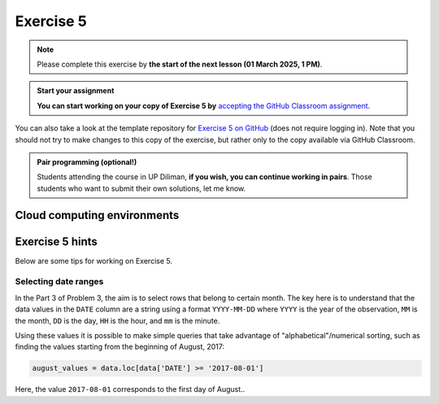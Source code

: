 Exercise 5
==========

.. note::

    Please complete this exercise by **the start of the next lesson (01 March 2025, 1 PM)**.

.. admonition:: Start your assignment

    **You can start working on your copy of Exercise 5 by** `accepting the GitHub Classroom assignment <https://classroom.github.com/a/2UBcqIVa>`__.

You can also take a look at the template repository for `Exercise 5 on GitHub <https://github.com/NIGS-GeoPython-2024/exercise-5>`__ (does not require logging in).
Note that you should not try to make changes to this copy of the exercise, but rather only to the copy available via GitHub Classroom.

.. admonition:: Pair programming (optional!)

    Students attending the course in UP Diliman, **if you wish, you can continue working in pairs**.
    Those students who want to submit their own solutions, let me know.

Cloud computing environments
-----------------------------

.. image:: https://img.shields.io/badge/Launch-CS_Hub-blue
   :target: http://jhub.science.upd.edu.ph/

.. image:: https://img.shields.io/badge/launch-binder-red.svg
   :target: https://mybinder.org/v2/gh/GeoPython-UPD/Binder/main?urlpath=lab
   

Exercise 5 hints
----------------

Below are some tips for working on Exercise 5.

Selecting date ranges
~~~~~~~~~~~~~~~~~~~~~

In the Part 3 of Problem 3, the aim is to select rows that belong to certain month. The key here is to understand that
the data values in the ``DATE`` column are a string using a format ``YYYY-MM-DD`` where ``YYYY`` is the
year of the observation, ``MM`` is the month, ``DD`` is the day, ``HH`` is the hour, and ``mm`` is the minute.

Using these values it is possible to make simple queries that take advantage of "alphabetical"/numerical sorting, such as finding the values starting from the beginning of August, 2017:

.. code-block:: python

    august_values = data.loc[data['DATE'] >= '2017-08-01']

Here, the value ``2017-08-01`` corresponds to the first day of August..
